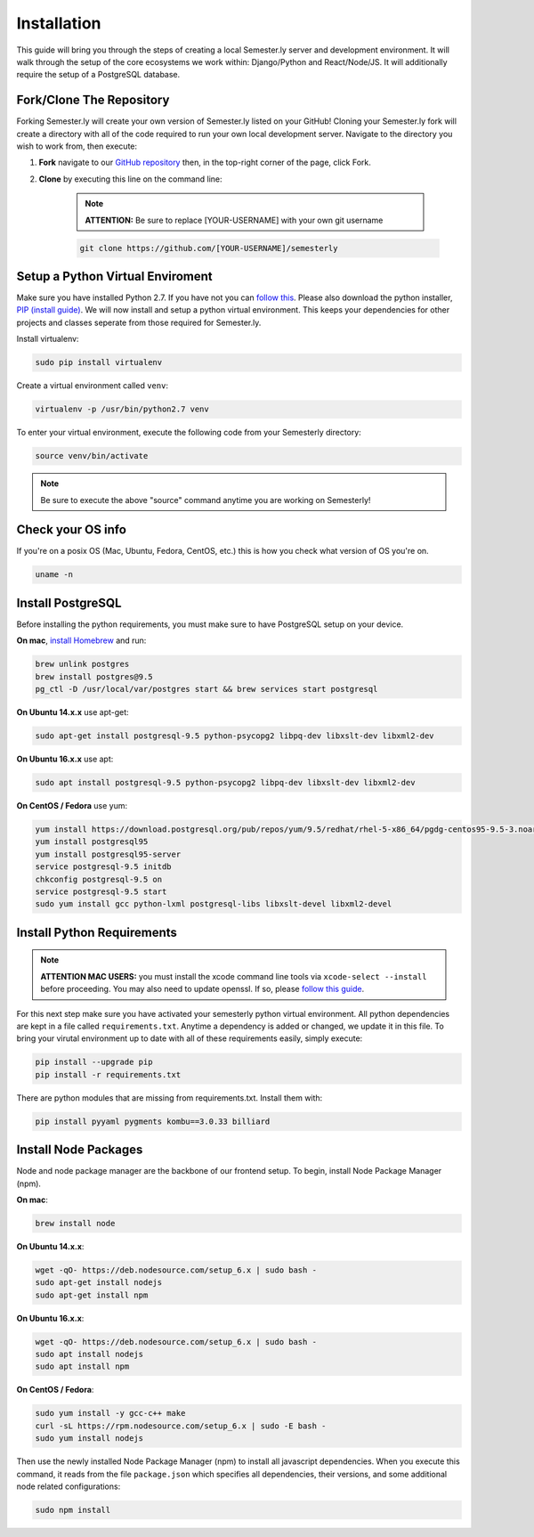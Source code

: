 .. _setup:

Installation
=============

This guide will bring you through the steps of creating a local Semester.ly server and development environment. It will walk through the setup of the core ecosystems we work within: Django/Python and React/Node/JS. It will additionally require the setup of a PostgreSQL database.

Fork/Clone The Repository
~~~~~~~~~~~~~~~~~~~~~~~~~
Forking Semester.ly will create your own version of Semester.ly listed on your GitHub! 
Cloning your Semester.ly fork will create a directory with all of the code required to run your own local development server. Navigate to the directory you wish to work from, then execute: 

1. **Fork** navigate to our `GitHub repository <https://github.com/noahpresler/semesterly>`_ then, in the top-right corner of the page, click Fork.

2. **Clone** by executing this line on the command line:

    .. note:: **ATTENTION:** Be sure to replace [YOUR-USERNAME] with your own git username 

    .. code-block:: bash

         git clone https://github.com/[YOUR-USERNAME]/semesterly


Setup a Python Virtual Enviroment
~~~~~~~~~~~~~~~~~~~~~~~~~~~~~~~~~
Make sure you have installed Python 2.7. If you have not you can `follow this <https://wiki.python.org/moin/BeginnersGuide/Download>`_. Please also download the python installer, `PIP (install guide) <https://pip.pypa.io/en/stable/installing/>`_. We will now install and setup a python virtual environment. This keeps your dependencies for other projects and classes seperate from those required for Semester.ly.

Install virtualenv: 

.. code-block:: bash

    sudo pip install virtualenv

Create a virtual environment called ``venv``:

.. code-block:: bash

    virtualenv -p /usr/bin/python2.7 venv

To enter your virtual environment, execute the following code from your Semesterly directory: 

.. code-block:: bash

    source venv/bin/activate

.. note:: Be sure to execute the above "source" command anytime you are working on Semesterly!

Check your OS info
~~~~~~~~~~~~~~~~~~
If you're on a posix OS (Mac, Ubuntu, Fedora, CentOS, etc.) this is how you check what version of OS you're on.

.. code-block:: bash

    uname -n
    
Install PostgreSQL
~~~~~~~~~~~~~~~~~~
Before installing the python requirements, you must make sure to have PostgreSQL setup on your device. 

**On mac**, `install Homebrew <http://brew.sh/>`_ and run: 

.. code-block:: bash

    brew unlink postgres
    brew install postgres@9.5
    pg_ctl -D /usr/local/var/postgres start && brew services start postgresql

**On Ubuntu 14.x.x** use apt-get:

.. code-block:: bash

    sudo apt-get install postgresql-9.5 python-psycopg2 libpq-dev libxslt-dev libxml2-dev

**On Ubuntu 16.x.x** use apt:

.. code-block:: bash

    sudo apt install postgresql-9.5 python-psycopg2 libpq-dev libxslt-dev libxml2-dev

**On CentOS / Fedora** use yum:

.. code-block:: bash

    yum install https://download.postgresql.org/pub/repos/yum/9.5/redhat/rhel-5-x86_64/pgdg-centos95-9.5-3.noarch.rpm
    yum install postgresql95
    yum install postgresql95-server
    service postgresql-9.5 initdb
    chkconfig postgresql-9.5 on
    service postgresql-9.5 start
    sudo yum install gcc python-lxml postgresql-libs libxslt-devel libxml2-devel

Install Python Requirements
~~~~~~~~~~~~~~~~~~~~~~~~~~~

.. note:: **ATTENTION MAC USERS:** you must install the xcode command line tools via ``xcode-select --install`` before proceeding. You may also need to update openssl. If so, please `follow this guide <https://medium.com/@katopz/how-to-upgrade-openssl-8d005554401>`_. 


For this next step make sure you have activated your semesterly python virtual environment.
All python dependencies are kept in a file called ``requirements.txt``. Anytime a dependency is added or changed, we update it in this file. To bring your virutal environment up to date with all of these requirements easily, simply execute:

.. code-block:: bash

    pip install --upgrade pip
    pip install -r requirements.txt

There are python modules that are missing from requirements.txt. Install them with:

.. code-block:: bash

    pip install pyyaml pygments kombu==3.0.33 billiard

Install Node Packages
~~~~~~~~~~~~~~~~~~~~~~
Node and node package manager are the backbone of our frontend setup. To begin, install Node Package Manager (npm). 

**On mac**:

.. code-block:: bash

    brew install node

**On Ubuntu 14.x.x**:

.. code-block:: bash

    wget -qO- https://deb.nodesource.com/setup_6.x | sudo bash -
    sudo apt-get install nodejs
    sudo apt-get install npm

**On Ubuntu 16.x.x**:

.. code-block:: bash

    wget -qO- https://deb.nodesource.com/setup_6.x | sudo bash -
    sudo apt install nodejs
    sudo apt install npm

**On CentOS / Fedora**:

.. code-block:: bash

    sudo yum install -y gcc-c++ make
    curl -sL https://rpm.nodesource.com/setup_6.x | sudo -E bash -
    sudo yum install nodejs

Then use the newly installed Node Package Manager (npm) to install all javascript dependencies. When you execute this command, it reads from the file ``package.json`` which specifies all dependencies, their versions, and some additional node related configurations:

.. code-block:: bash

    sudo npm install
